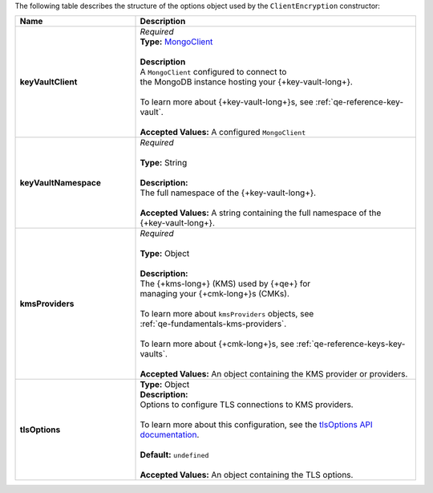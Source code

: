 The following table describes the structure of the options object used
by the ``ClientEncryption`` constructor:

.. list-table::
   :header-rows: 1
   :widths: 30 70

   * - Name
     - Description

   * - **keyVaultClient**
     - | *Required*
       | **Type:** `MongoClient <{+api+}/classes/MongoClient.html>`__
       |
       | **Description**
       | A ``MongoClient`` configured to connect to
       | the MongoDB instance hosting your {+key-vault-long+}.
       |
       | To learn more about {+key-vault-long+}s, see :ref:`qe-reference-key-vault`.
       |
       | **Accepted Values:** A configured ``MongoClient``

   * - **keyVaultNamespace**
     - | *Required*
       |
       | **Type:** String
       |
       | **Description:**
       | The full namespace of the {+key-vault-long+}.
       |
       | **Accepted Values:** A string containing the full namespace of the
       | {+key-vault-long+}.

   * - **kmsProviders**
     - | *Required*
       |
       | **Type:** Object
       |
       | **Description:**
       | The {+kms-long+} (KMS) used by {+qe+} for
       | managing your {+cmk-long+}s (CMKs).
       |
       | To learn more about ``kmsProviders`` objects, see
       | :ref:`qe-fundamentals-kms-providers`.
       |
       | To learn more about {+cmk-long+}s, see :ref:`qe-reference-keys-key-vaults`.
       |
       | **Accepted Values:** An object containing the KMS provider or providers.

   * - **tlsOptions**
     - | **Type:** Object

       | **Description:**
       | Options to configure TLS connections to KMS providers.
       |
       | To learn more about this configuration, see the `tlsOptions API documentation <{+api+}/interfaces/AutoEncryptionTlsOptions.html>`__.
       |
       | **Default:** ``undefined``
       |
       | **Accepted Values:** An object containing the TLS options.
